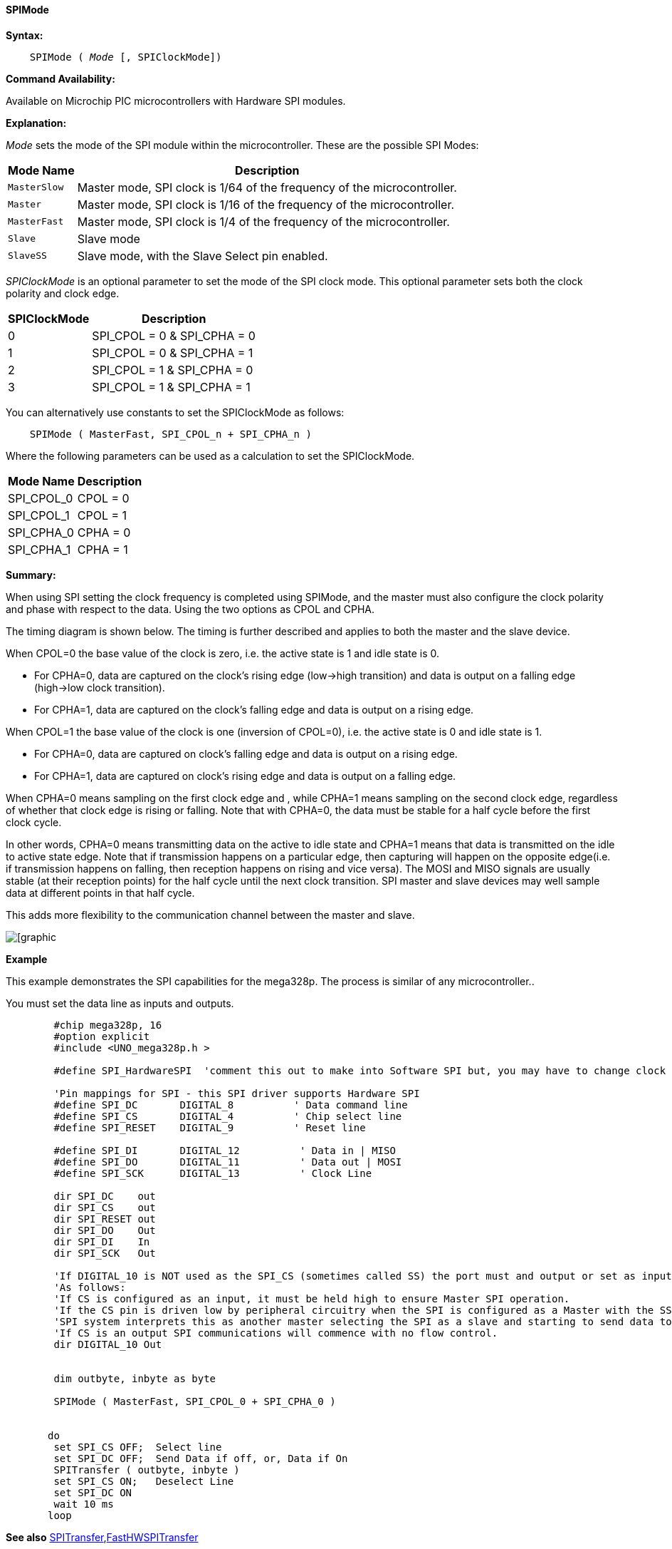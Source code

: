 ==== SPIMode

*Syntax:*
[subs="quotes"]
----
    SPIMode ( _Mode_ [, SPIClockMode])
----
*Command Availability:*

Available on Microchip PIC microcontrollers with Hardware SPI modules.

*Explanation:*

_Mode_ sets the mode of the SPI module within the microcontroller. These are
the possible SPI Modes:
[cols=2, options="header,autowidth"]
|===
|*Mode Name*
|*Description*
|`MasterSlow`
|Master mode, SPI clock is 1/64 of the frequency of the microcontroller.
|`Master`
|Master mode, SPI clock is 1/16 of the frequency of the microcontroller.
|`MasterFast`
|Master mode, SPI clock is 1/4 of the frequency of the microcontroller.
|`Slave`
|Slave mode
|`SlaveSS`
|Slave mode, with the Slave Select pin enabled.
|===

_SPIClockMode_ is an optional parameter to set the mode of the SPI clock mode. This optional parameter sets both the clock polarity and clock edge.

[cols=2, options="header,autowidth"]
|===
|*SPIClockMode*
|*Description*
| 0 |SPI_CPOL = 0 & SPI_CPHA = 0
| 1 |SPI_CPOL = 0 & SPI_CPHA = 1
| 2 |SPI_CPOL = 1 & SPI_CPHA = 0
| 3 |SPI_CPOL = 1 & SPI_CPHA = 1
|===
You can alternatively use constants to set the SPIClockMode as follows:
----
    SPIMode ( MasterFast, SPI_CPOL_n + SPI_CPHA_n )
----
Where the following parameters can be used as a calculation to set the SPIClockMode.
[cols=2, options="header,autowidth"]
|===
|*Mode Name*
|*Description*
|SPI_CPOL_0 |CPOL = 0
|SPI_CPOL_1 |CPOL = 1
|SPI_CPHA_0 |CPHA = 0
|SPI_CPHA_1 |CPHA = 1
|===

*Summary:*

When using SPI setting the clock frequency is completed using SPIMode, and the master must also configure the clock polarity and phase with respect to the data. Using the two options as CPOL and CPHA.

The timing diagram is shown below. The timing is further described and applies to both the master and the slave device.

When CPOL=0 the base value of the clock is zero, i.e. the active state is 1 and idle state is 0.

*    For CPHA=0, data are captured on the clock's rising edge (low→high transition) and data is output on a falling edge (high→low clock transition).

*    For CPHA=1, data are captured on the clock's falling edge and data is output on a rising edge.

When CPOL=1 the base value of the clock is one (inversion of CPOL=0), i.e. the active state is 0 and idle state is 1.

*    For CPHA=0, data are captured on clock's falling edge and data is output on a rising edge.

*    For CPHA=1, data are captured on clock's rising edge and data is output on a falling edge.

When CPHA=0 means sampling on the first clock edge and , while CPHA=1 means sampling on the second clock edge, regardless of whether that clock edge is rising or falling.  Note that with CPHA=0, the data must be stable for a half cycle before the first clock cycle.

In other words, CPHA=0 means transmitting data on the active to idle state and CPHA=1 means that data is transmitted on the idle to active state edge. Note that if transmission happens on a particular edge, then capturing will happen on the opposite edge(i.e. if transmission happens on falling, then reception happens on rising and vice versa). The MOSI and MISO signals are usually stable (at their reception points) for the half cycle until the next clock transition. SPI master and slave devices may well sample data at different points in that half cycle.

This adds more flexibility to the communication channel between the master and slave.


image::spimode1.PNG[[graphic,align="center"]

*Example*

This example demonstrates the SPI capabilities for the mega328p.  The process is similar of any microcontroller..

You must set the data line as inputs and outputs.


----

        #chip mega328p, 16
        #option explicit
        #include <UNO_mega328p.h >

        #define SPI_HardwareSPI  'comment this out to make into Software SPI but, you may have to change clock lines

        'Pin mappings for SPI - this SPI driver supports Hardware SPI
        #define SPI_DC       DIGITAL_8          ' Data command line
        #define SPI_CS       DIGITAL_4          ' Chip select line
        #define SPI_RESET    DIGITAL_9          ' Reset line

        #define SPI_DI       DIGITAL_12          ' Data in | MISO
        #define SPI_DO       DIGITAL_11          ' Data out | MOSI
        #define SPI_SCK      DIGITAL_13          ' Clock Line

        dir SPI_DC    out
        dir SPI_CS    out
        dir SPI_RESET out
        dir SPI_DO    Out
        dir SPI_DI    In
        dir SPI_SCK   Out

        'If DIGITAL_10 is NOT used as the SPI_CS (sometimes called SS) the port must and output or set as input/pulled high with a 10k resistor.
        'As follows:
        'If CS is configured as an input, it must be held high to ensure Master SPI operation.
        'If the CS pin is driven low by peripheral circuitry when the SPI is configured as a Master with the SS pin defined as an input, the
        'SPI system interprets this as another master selecting the SPI as a slave and starting to send data to it!
        'If CS is an output SPI communications will commence with no flow control.
        dir DIGITAL_10 Out


        dim outbyte, inbyte as byte

        SPIMode ( MasterFast, SPI_CPOL_0 + SPI_CPHA_0 )


       do
        set SPI_CS OFF;  Select line
        set SPI_DC OFF;  Send Data if off, or, Data if On
        SPITransfer ( outbyte, inbyte )
        set SPI_CS ON;   Deselect Line
        set SPI_DC ON
        wait 10 ms
       loop

----

*See also* <<_spitransfer,SPITransfer>>,<<_fasthwspitransfer,FastHWSPITransfer>>
